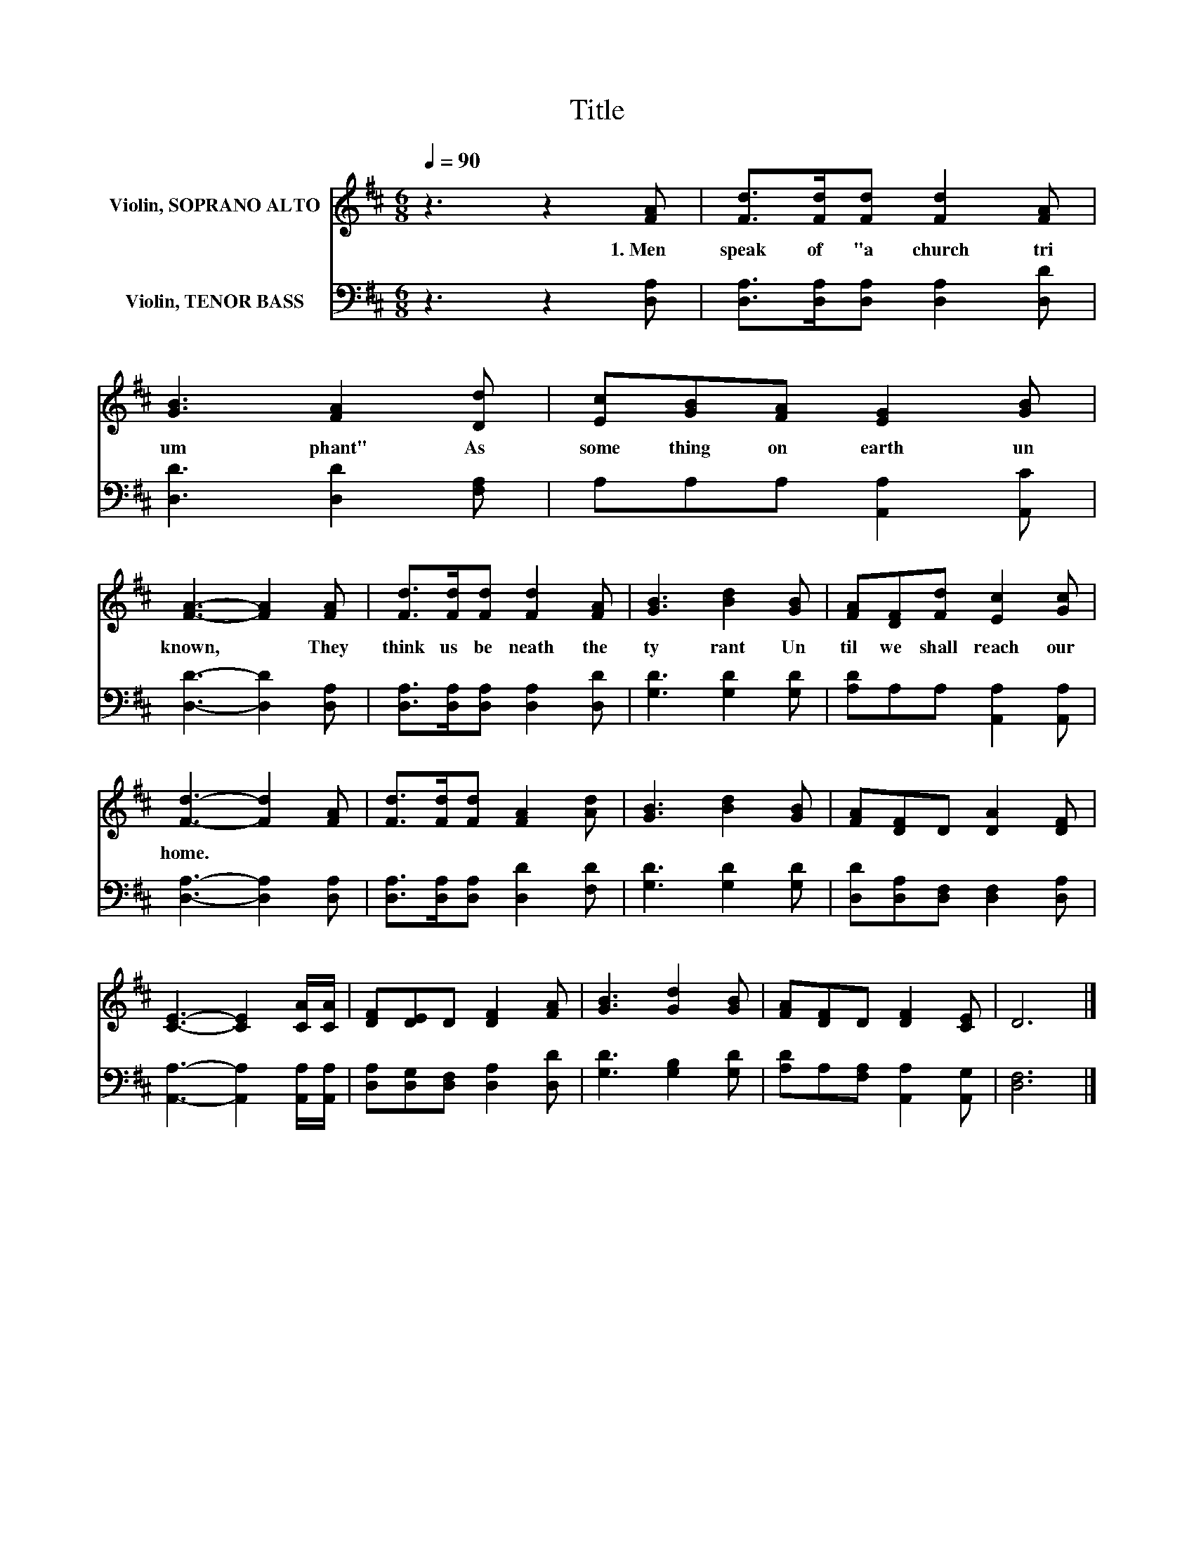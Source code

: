 X:1
T:Title
%%score 1 2
L:1/8
Q:1/4=90
M:6/8
K:D
V:1 treble nm="Violin, SOPRANO ALTO"
V:2 bass nm="Violin, TENOR BASS"
V:1
 z3 z2 [FA] | [Fd]>[Fd][Fd] [Fd]2 [FA] | [GB]3 [FA]2 [Dd] | [Ec][GB][FA] [EG]2 [GB] | %4
w: 1.~Men~|speak~ of~ "a~ church~ tri|um phant"~ As~|some thing~ on~ earth~ un|
 [FA]3- [FA]2 [FA] | [Fd]>[Fd][Fd] [Fd]2 [FA] | [GB]3 [Bd]2 [GB] | [FA][DF][Fd] [Ec]2 [Gc] | %8
w: known,~ * They~|think~ us~ be neath~ the~|ty rant~ Un|til~ we~ shall~ reach~ our~|
 [Fd]3- [Fd]2 [FA] | [Fd]>[Fd][Fd] [FA]2 [Ad] | [GB]3 [Bd]2 [GB] | [FA][DF]D [DA]2 [DF] | %12
w: home.~ * *||||
 [CE]3- [CE]2 [CA]/[CA]/ | [DF][DE]D [DF]2 [FA] | [GB]3 [Gd]2 [GB] | [FA][DF]D [DF]2 [CE] | D6 |] %17
w: |||||
V:2
 z3 z2 [D,A,] | [D,A,]>[D,A,][D,A,] [D,A,]2 [D,D] | [D,D]3 [D,D]2 [F,A,] | A,A,A, [A,,A,]2 [A,,C] | %4
 [D,D]3- [D,D]2 [D,A,] | [D,A,]>[D,A,][D,A,] [D,A,]2 [D,D] | [G,D]3 [G,D]2 [G,D] | %7
 [A,D]A,A, [A,,A,]2 [A,,A,] | [D,A,]3- [D,A,]2 [D,A,] | [D,A,]>[D,A,][D,A,] [D,D]2 [F,D] | %10
 [G,D]3 [G,D]2 [G,D] | [D,D][D,A,][D,F,] [D,F,]2 [D,A,] | [A,,A,]3- [A,,A,]2 [A,,A,]/[A,,A,]/ | %13
 [D,A,][D,G,][D,F,] [D,A,]2 [D,D] | [G,D]3 [G,B,]2 [G,D] | [A,D]A,[F,A,] [A,,A,]2 [A,,G,] | %16
 [D,F,]6 |] %17


